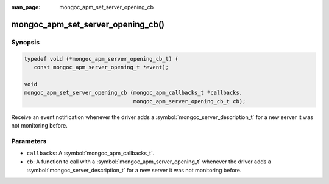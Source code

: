 :man_page: mongoc_apm_set_server_opening_cb

mongoc_apm_set_server_opening_cb()
==================================

Synopsis
--------

.. code-block:: c

  typedef void (*mongoc_apm_server_opening_cb_t) (
     const mongoc_apm_server_opening_t *event);

  void
  mongoc_apm_set_server_opening_cb (mongoc_apm_callbacks_t *callbacks,
                                    mongoc_apm_server_opening_cb_t cb);

Receive an event notification whenever the driver adds a :symbol:`mongoc_server_description_t` for a new server it was not monitoring before.

Parameters
----------

* ``callbacks``: A :symbol:`mongoc_apm_callbacks_t`.
* ``cb``: A function to call with a :symbol:`mongoc_apm_server_opening_t` whenever the driver adds a :symbol:`mongoc_server_description_t` for a new server it was not monitoring before.

.. seealso::

  | :doc:`Introduction to Application Performance Monitoring <application-performance-monitoring>`

